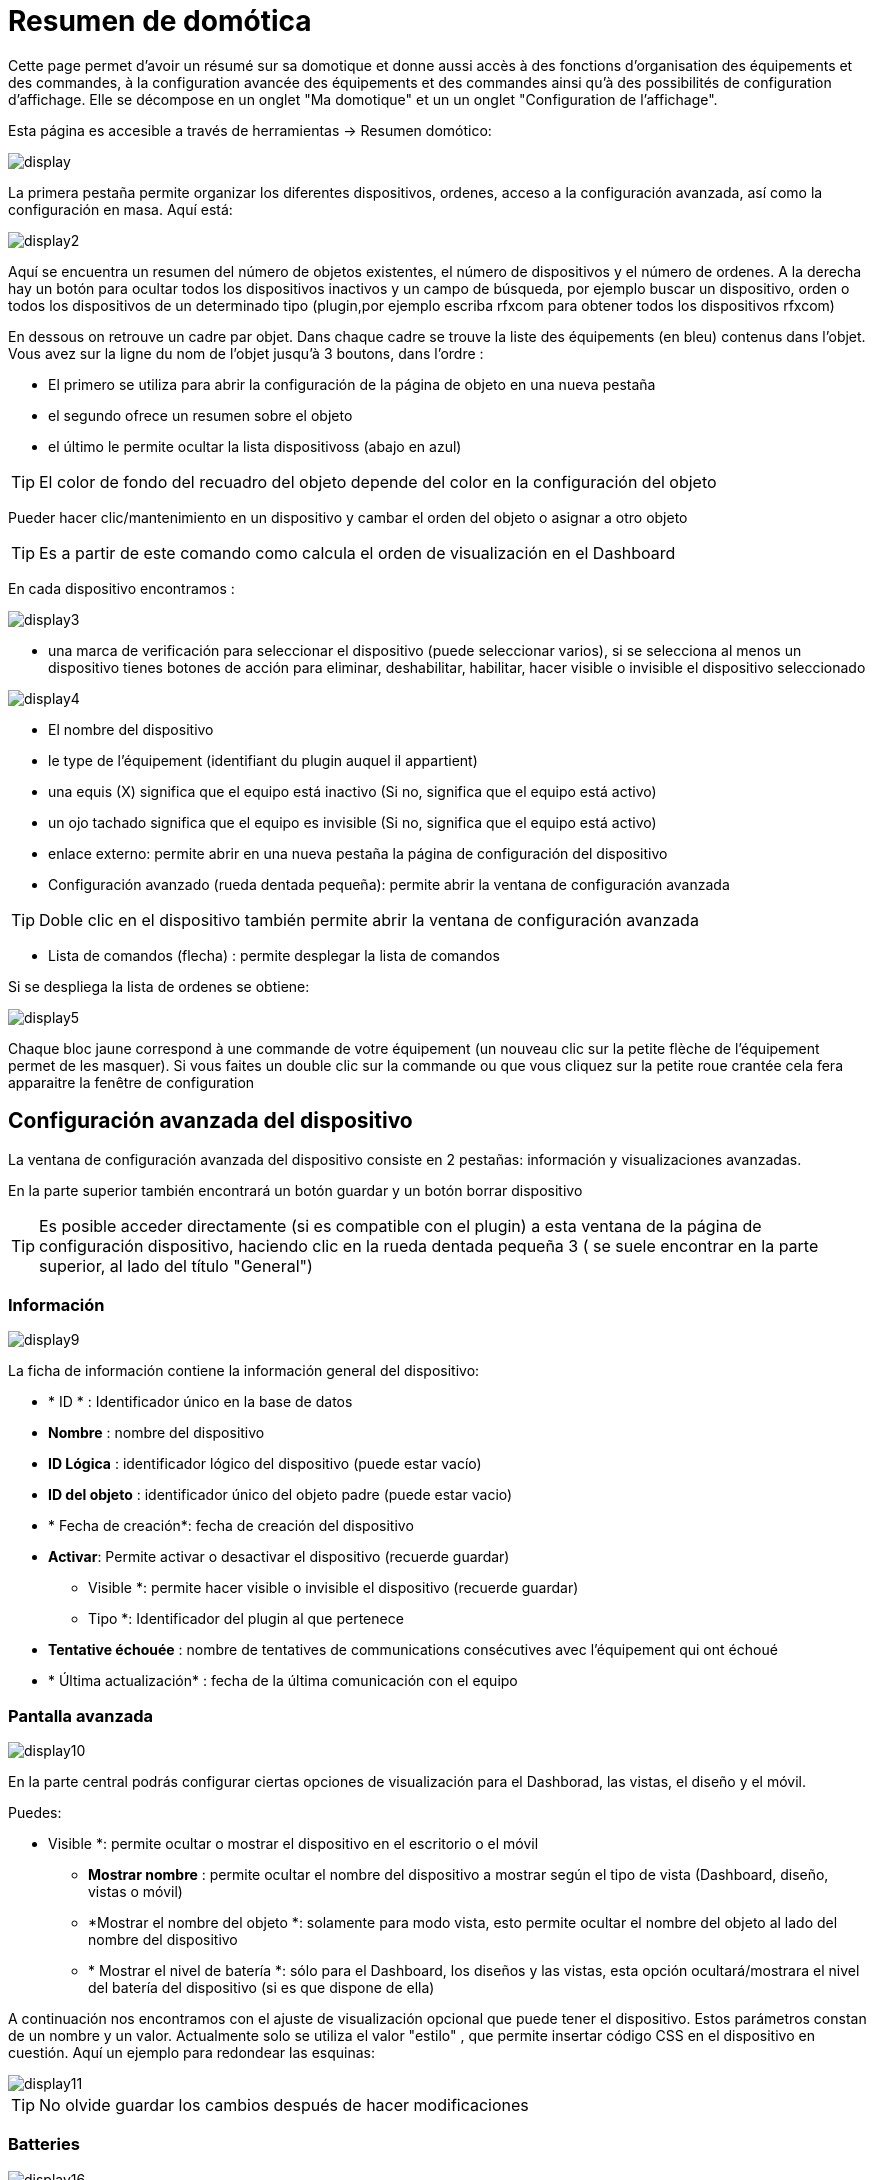 = Resumen de domótica

Cette page permet d'avoir un résumé sur sa domotique et donne aussi accès à des fonctions d'organisation des équipements et des commandes, à la configuration avancée des équipements et des commandes ainsi qu'à des possibilités de configuration d'affichage. Elle se décompose en un onglet "Ma domotique" et un un onglet "Configuration de l'affichage".

Esta página es accesible a través de herramientas -> Resumen domótico: 

image::../images/display.png[]

La primera pestaña permite organizar los diferentes dispositivos, ordenes, acceso a la configuración avanzada, así como la configuración en masa. Aquí está:

image::../images/display2.png[]

Aquí se encuentra un resumen del número de objetos existentes, el número de dispositivos y el número de ordenes. A la derecha hay un botón para ocultar todos los dispositivos inactivos y un campo de búsqueda, por ejemplo buscar un dispositivo, orden o todos los dispositivos de un determinado tipo (plugin,por ejemplo escriba rfxcom para obtener todos los dispositivos rfxcom)

En dessous on retrouve un cadre par objet. Dans chaque cadre se trouve la liste des équipements (en bleu) contenus dans l'objet. Vous avez sur la ligne du nom de l'objet jusqu'à 3 boutons, dans l'ordre : 

* El primero se utiliza para abrir la configuración de la página de objeto en una nueva pestaña
* el segundo ofrece un resumen sobre el objeto
* el último le permite ocultar la lista dispositivoss (abajo en azul)

[TIP]
El color de fondo del recuadro del objeto depende del color en la configuración del objeto

Pueder hacer clic/mantenimiento en un dispositivo y cambar el orden del objeto o asignar a otro objeto

[TIP]
Es a partir de este comando como calcula el orden de visualización en el Dashboard

En cada dispositivo encontramos : 

image::../images/display3.png[]

* una marca de verificación para seleccionar el dispositivo (puede seleccionar varios), si se selecciona al menos un dispositivo tienes botones de acción para eliminar, deshabilitar, habilitar, hacer visible o invisible el dispositivo seleccionado

image::../images/display4.png[]

* El nombre del dispositivo
* le type de l'équipement (identifiant du plugin auquel il appartient)
* una equis (X) significa que el equipo está inactivo (Si no, significa que el equipo está activo)
* un ojo tachado significa que el equipo es invisible (Si no, significa que el equipo está activo)
* enlace externo: permite abrir en una nueva pestaña la página de configuración del dispositivo
* Configuración avanzado (rueda dentada pequeña): permite abrir la ventana de configuración avanzada

[TIP]
Doble clic en el dispositivo también permite abrir la ventana de configuración avanzada

* Lista de comandos (flecha) : permite desplegar la lista de comandos

Si se despliega la lista de ordenes se obtiene: 

image::../images/display5.png[]

Chaque bloc jaune correspond à une commande de votre équipement (un nouveau clic sur la petite flèche de l'équipement permet de les masquer). Si vous faites un double clic sur la commande ou que vous cliquez sur la petite roue crantée cela fera apparaitre la fenêtre de configuration

==  Configuración avanzada  del dispositivo

La ventana de configuración avanzada del dispositivo consiste en 2 pestañas: información y visualizaciones avanzadas. 

En la parte superior también encontrará un botón guardar y un botón borrar dispositivo

[TIP]
Es posible acceder directamente (si es compatible con el plugin)  a esta ventana de la página de configuración dispositivo, haciendo clic en la rueda dentada pequeña 3 ( se suele encontrar en la parte superior, al lado del título "General")

=== Información

image::../images/display9.png[]

La ficha de información contiene la información general del dispositivo: 

* * ID * : Identificador único en la base de datos
* *Nombre* : nombre del dispositivo
* *ID Lógica* : identificador lógico del dispositivo (puede estar vacío)
* *ID del objeto* : identificador único del objeto padre (puede estar vacio)
* * Fecha de creación*: fecha de creación del dispositivo
* *Activar*: Permite activar o desactivar el dispositivo (recuerde guardar)
** Visible *: permite hacer visible o invisible el dispositivo (recuerde guardar)
** Tipo *: Identificador del plugin al que pertenece
* *Tentative échouée* : nombre de tentatives de communications consécutives avec l'équipement qui ont échoué
* * Última actualización* : fecha de la última comunicación con el equipo

=== Pantalla avanzada

image::../images/display10.png[]

En la parte central podrás configurar ciertas opciones de visualización para el Dashborad, las vistas, el diseño y el móvil.

Puedes: 

** Visible *: permite ocultar o mostrar el dispositivo en el escritorio o el móvil
* *Mostrar nombre* : permite ocultar el nombre del dispositivo a mostrar según el tipo de vista (Dashboard, diseño, vistas o móvil) 
* *Mostrar el nombre del objeto *: solamente para modo vista, esto permite ocultar el nombre del objeto al lado del nombre del dispositivo
* * Mostrar el nivel de batería *: sólo para el Dashboard, los diseños y las vistas, esta opción ocultará/mostrara el nivel del batería del dispositivo (si es que dispone de ella)

A continuación nos encontramos con el ajuste de visualización opcional que puede tener el dispositivo. Estos parámetros constan de un nombre y un valor. Actualmente solo se utiliza el valor "estilo" , que permite insertar código CSS en el dispositivo en cuestión. Aquí un ejemplo para redondear las esquinas: 

image::../images/display11.png[]

[TIP]
No olvide guardar los cambios después de hacer modificaciones

=== Batteries

image::../images/display16.png[]

Esta ficha permite obtener información sobre la batería del dispositvo: tipo de batería, fecha última información, nivel restante (si es que sus dispositivos funcionan con bateria). Tambien puede configurar los umbrales de alerta específicos para este dispositivo

== Configuración avanzada de una orden

La ventana de configuración avanzada de comandos se compone de 3 pestañas: información, configuración avanzada y vista avanzada. 

También tiene 2 botones, uno para salvar y otro para aplicar la misma configuración a otra orden

=== Información

image::../images/display12.png[]

La pestaña de información contiene información general acerca de la orden:

* * ID * : Identificador único en la base de datos
* *ID Lógico* : identificación lógico del comando (puede estar vacío)
* * Nombre*: nombre de la orden
* * Tipo* : tipo de orden (acción o información)
* *Subtipo * : según el tipo de orden (binario, digital...)
* *URL directa * : proporciona una dirección URL (haga clic derecho, copiar la dirección del enlace) dependiendo del tipo de orden desencadenara una acción o recuperara el valor (si se trata de una orden de tipo información)
* *Unidad* : la unidad de de medición de la orden º, kw.. etc
* *Commande déclenchant une mise à jour* : donne l'identifiant d'une autre commande qui, si cette autre commande change, va forcer la mise à jour de la commande visualisée
* *Cache* : durée de vie de la valeur de la commande en mémoire (une fois ce délai passé Jeedom redemandera sa valeur). Attention si vous êtes en événement alors ce paramètre est ignoré car la durée de vie est infinie. Si vous n'avez aucune valeur et que vous n'êtes pas en événement alors la durée de vie est celle définie dans la configuration de Jeedom (par defaut 300s)
* *Solo por evento* : indica a Jeedom que no solicite el valor del comando (es el  dispositivo o el pluging quien lo transmiten)
* *Visible* : définit si la commande est visible ou non

A continuación encontrará la lista de los diferentes dispositivos, controles, escenas o interacciones que utilizan esta orden. Haga clic arriba para ir directamente a su respectiva configuración

=== Configuración avanzada

image::../images/display13.png[]

Pas mal d'options ici (elles peuvent varier en fonction du type et du sous-type de la commande). 

Para una orden de tipo información:

* *Cálculo y redondeo*
** *Formule de calcul (\#value# pour la valeur)* : vous pouvez ici faire une opération sur la valeur de la commande avant le traitement par Jeedom, exemple : \#value# - 0.2 pour retrancher 0.2 (offset sur un capteur de température)
** Redondeo (dígitos después de la coma) *: permite redondear el valor dela orden, ejemplo: poner 2 decimales para transformar 16.643345 en 16.64
* *Type générique* : cette partie permet de configurer le type générique de la commande (Jeedom essaie de le trouver par lui-même en mode auto). Cette information est utilisée par l'application mobile.
* *Action sur la valeur* : cette partie permet de faire des sortes de mini scénarios, vous pouvez par exemple dire que si la valeur vaut plus de 50 pendant 3 minutes alors il faut faire telle action. Cela permet par exemple d'éteindre une lumiere X minutes après que celle-ci se soit allumée
* *Historial* : vaya a link:https://jeedom.com/doc/documentation/core/sp_SP/doc-core-history.html#_configuration_spécifique_par_commande[aquí]
* *Otros*
** *No repetir si no cambia el valor* : Si el comando obtiene 2 veces el mismo valor indica a Jeedom que el segundo no se tenga en cuenta(evita que se repita una escena si el valor no cambia)
** Push URL *: permite agregar una dirección URL para llamar a la orden Actualizar. Usted puede utilizar las siguientes etiquetas: \#value# por el valor de la orden, \#cmd_name# para el nombre de la orden, \#cmd_id# para el id de la orden, \#humanname# para el nombre completo de la orden ([ej:  \#[Baño] [humedad] [cantidad] #)

Si se despliega la lista de comandos se obtiene: 

image::../images/display15.png[]

* * Confirmar la acción *: durante una acción Jeedom requerira una confirmación vía interfaz de este comando
* *Código de acceso* : durante una acción Jeedom requerirá autentificación vía interfaz del comando.

=== Pantalla avanzada

image::../images/display14.png[]

En la parte central podrás configurar ciertas opciones de visualización del widget en el Dashborad, las vistas, el diseño y el móvil.

Puedes: 

* *Widget* : permite elegir el widget en el escritorio o el móvil (Nota, también se puede hacer dese el propio plugin widget, necesita estar instalado)
* * Visible*: oculta o no la orden en el escritorio o móvil
* *Mostrar nombre* : permite ocultar el nombre del dispositivo a mostrar según el tipo de vista (Dashboard, diseño, vistas o móvil)
* *Mostrar estadísticas* :  permite ocultar las estadísticas según el contexto (Dashboard, diseño, vistas o móvil). PRECAUCIÓN debe activar las estadísticas en la configuración de Jeedom, configurar esta opción tienen un impacto en el rendimiento
* *Retour à la ligne forcé avant le widget* : permet d'ajouter un retour à la ligne avant ou après le widget (pour forcer par exemple un affichage en colonne des différentes commandes de l'équipement au lieu de lignes par defaut)

En-dessous, on retrouve des paramètres optionnels d'affichage que l'on peut passer au widget. Ces paramètres dependent du widget en question, il faut donc regarder sa fiche sur le Market pour les connaitre.

[TIP]
No olvide guardar los cambios después de hacer modificaciones